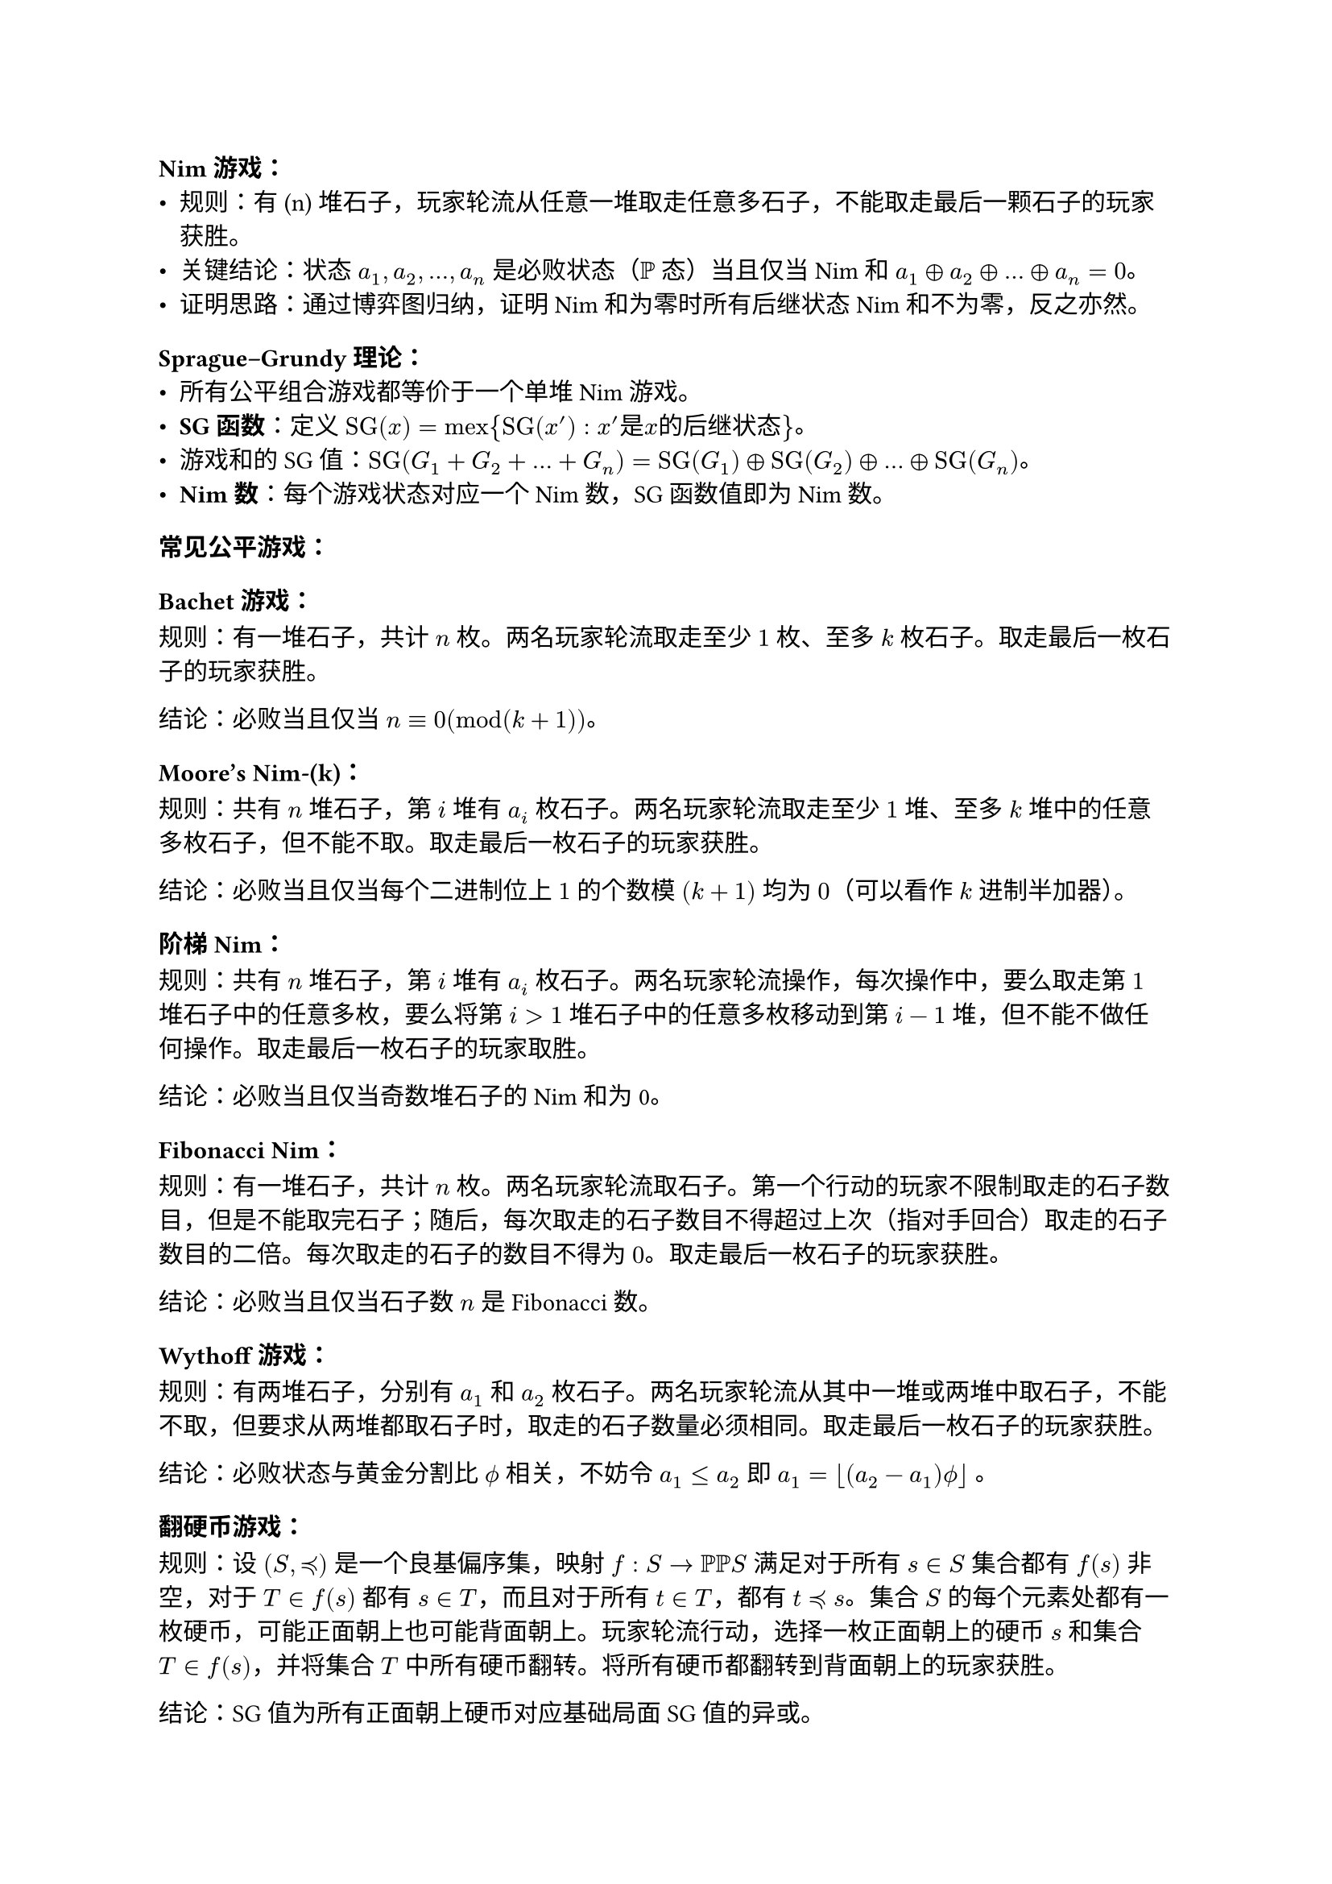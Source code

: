 === Nim游戏：
  - 规则：有 (n)
    堆石子，玩家轮流从任意一堆取走任意多石子，不能取走最后一颗石子的玩家获胜。
  - 关键结论：状态 $a_1, a_2, dots , a_n$ 是必败状态（$PP$ 态）当且仅当
    Nim 和 $a_1 plus.circle a_2 plus.circle dots plus.circle a_n = 0$。
  - 证明思路：通过博弈图归纳，证明 Nim 和为零时所有后继状态 Nim
    和不为零，反之亦然。
=== Sprague--Grundy 理论：
  - 所有公平组合游戏都等价于一个单堆 Nim 游戏。
  - #strong[SG 函数]：定义 $op("SG")(x) = op("mex"){op("SG")(x') : x' 是 x 的 后 继 状 态 }$。
  - 游戏和的 SG 值：$op("SG")(G_1 + G_2 + dots + G_n) = op("SG")(G_1) plus.circle op("SG")(G_2) plus.circle dots plus.circle op("SG")(G_n)$。
  - #strong[Nim 数]：每个游戏状态对应一个 Nim 数，SG 函数值即为 Nim 数。
=== 常见公平游戏：
==== Bachet 游戏：
规则：有一堆石子，共计 $n$ 枚。两名玩家轮流取走至少 $1$ 枚、至多 $k$ 枚石子。取走最后一枚石子的玩家获胜。

结论：必败当且仅当 $n equiv 0 (mod (k+1))$。

==== Moore's Nim-(k)：
规则：共有 $n$ 堆石子，第 $i$ 堆有 $a_i$ 枚石子。两名玩家轮流取走至少 $1$ 堆、至多 $k$ 堆中的任意多枚石子，但不能不取。取走最后一枚石子的玩家获胜。

结论：必败当且仅当每个二进制位上 $1$ 的个数模 $(k+1)$ 均为 $0$（可以看作 $k$ 进制半加器）。

==== 阶梯 Nim：
规则：共有 $n$ 堆石子，第 $i$ 堆有 $a_i$ 枚石子。两名玩家轮流操作，每次操作中，要么取走第 $1$ 堆石子中的任意多枚，要么将第 $i>1$ 堆石子中的任意多枚移动到第 $i-1$ 堆，但不能不做任何操作。取走最后一枚石子的玩家取胜。

结论：必败当且仅当奇数堆石子的 Nim 和为 0。
==== Fibonacci Nim：
规则：有一堆石子，共计 $n$ 枚。两名玩家轮流取石子。第一个行动的玩家不限制取走的石子数目，但是不能取完石子；随后，每次取走的石子数目不得超过上次（指对手回合）取走的石子数目的二倍。每次取走的石子的数目不得为 $0$。取走最后一枚石子的玩家获胜。

结论：必败当且仅当石子数 $n$ 是 Fibonacci 数。

==== Wythoff 游戏：
规则：有两堆石子，分别有 $a_1$ 和 $a_2$ 枚石子。两名玩家轮流从其中一堆或两堆中取石子，不能不取，但要求从两堆都取石子时，取走的石子数量必须相同。取走最后一枚石子的玩家获胜。

结论：必败状态与黄金分割比 $phi.alt$ 相关，不妨令 $a_1<=a_2$ 即 $a_1 = floor((a_2 - a_1) phi.alt)$ 。
==== 翻硬币游戏：
规则：设 $(S, prec.eq)$ 是一个良基偏序集，映射 $f:S arrow  PP PP S$ 满足对于所有 $s in S$ 集合都有 $f(s)$ 非空，对于 $T in f(s)$ 都有 $s in T$，而且对于所有 $t in T$，都有 $t prec.eq s$。集合 $S$ 的每个元素处都有一枚硬币，可能正面朝上也可能背面朝上。玩家轮流行动，选择一枚正面朝上的硬币 $s$ 和集合 $T in f(s)$，并将集合 $T$ 中所有硬币翻转。将所有硬币都翻转到背面朝上的玩家获胜。

结论：SG 值为所有正面朝上硬币对应基础局面 SG 值的异或。

==== 二分图博弈

规则：两个玩家轮流行动。每个玩家面临的局面都由一个无向图 $G=(V,E)$ 和它的一个顶点 $v in V$ 构成。在一名玩家的回合中，若当前局面为 $(G,v)$，则该玩家必须选择一个与 $v$ 相邻的顶点 $u$。随后，将顶点 $v$ 及其所有关联边从图 $G$ 中删除，得到残余图 $G'$。新的局面即为 $(G',u)$，交由下一位玩家。若某位玩家在其回合开始时，当前顶点 $v$ 在图中没有相邻顶点（即不存在合法选择），则该玩家无法行动，并因此输掉游戏。

结论：游戏先手必胜，当且仅当顶点 $v$ 是图 $G$ 的最大匹配关键点，也就是说，在图 $G$ 的所有最大匹配中，顶点 $v$ 都是匹配点。

=== 反常 Nim 游戏：
  - 规则：取走最后一颗石子的玩家失败。
  - 必败状态：
    - 如果所有堆石子数 $<= 1$，且非空堆数为奇数。
    - 否则，当 Nim 和为 $0$。
=== 有向图游戏：
  - 状态分类：必胜、必败、平局。
  - 算法：使用拓扑排序，从出度为 $0$
    的状态开始，逆向标记必胜和必败状态，未标记状态为平局。

=== 关键概念深入解析
<关键概念深入解析>
==== Sprague--Grundy 定理的应用
<spraguegrundy-定理的应用>
- #strong[本质]：任何公平组合游戏都可以转化为 Nim 游戏，通过计算 SG
  函数值。
- #strong[示例]：在翻硬币游戏中，局面 SG 值是所有正面朝上硬币基础局面 SG
  值的异或。这允许将复杂游戏分解为独立子游戏。

==== 游戏等价性的证明
<游戏等价性的证明>
- 文章通过引理证明游戏等价关系：
  - 引理 1：必败游戏与任何游戏组合等价于原游戏。
  - 引理 2：两个游戏等价当且仅当它们的和是必败游戏。
- 这为 Sprague--Grundy 定理提供了基础，证明所有游戏等价于某个单堆 Nim
  游戏。

==== 反常规则的处理
<反常规则的处理>
- 反常游戏中，胜负条件反转。文章给出了反常 Nim
  的必败条件，并强调这类游戏更复杂，但算法竞赛中较少见。

==== 二分图博弈
<二分图博弈>
- 虽然名称是“二分图博弈”，但结论适用于一般无向图。
- 关键点：先手必胜当且仅当初始顶点是所有最大匹配的关键点。
- 变体：如果先手可以选择初始顶点，则先手必败当且仅当图存在完美匹配。

=== 实用建议
<实用建议>
- #strong[打表法]：对于未知游戏，可以通过暴力计算小规模局面的 SG 值，观察规律，推导通项公式。
- #strong[归纳证明]：在得到 SG 函数表达式后，常用数学归纳法证明其正确性。
- #strong[算法优化]：在计算游戏和时，利用异或性质降低复杂度（如 Nim 和计算为 $O(n)$)。